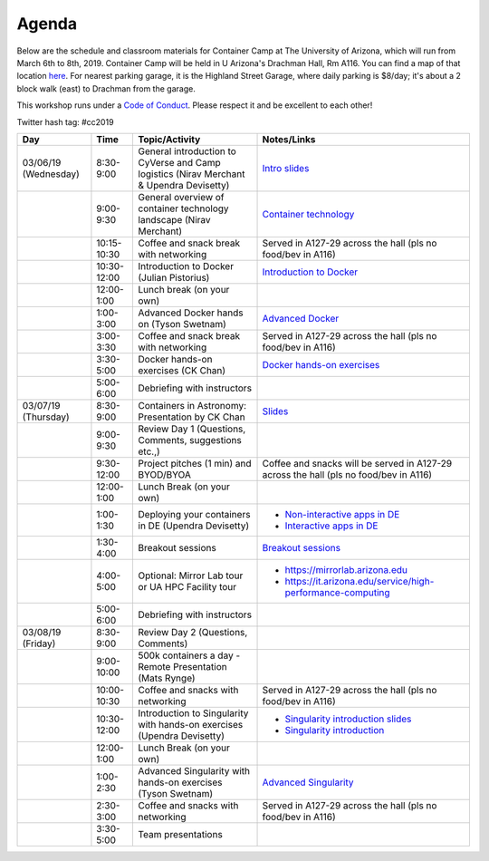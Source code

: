 **Agenda**
==========

Below are the schedule and classroom materials for Container Camp at The University of Arizona, which will run from March 6th to 8th, 2019. Container Camp will be held in U Arizona's Drachman Hall, Rm A116.  You can find a map of that location `here <https://goo.gl/7Yv4PA>`_. For nearest parking garage, it is the Highland Street Garage, where daily parking is $8/day; it's about a 2 block walk (east) to Drachman from the garage.

This workshop runs under a `Code of Conduct <../getting_started/main.html>`_. Please respect it and be excellent to each other!

Twitter hash tag: #cc2019

.. list-table::
    :header-rows: 1

    * - Day
      - Time
      - Topic/Activity
      - Notes/Links
    * - 03/06/19 (Wednesday)
      - 8:30-9:00
      - General introduction to CyVerse and Camp logistics (Nirav Merchant & Upendra Devisetty)
      - `Intro slides <https://docs.google.com/presentation/d/1shHJKmmLO8VfBfhhhm7cjFhD-5F1b-2fHWtRtaW-pIA/edit?usp=sharing>`_
    * - 
      - 9:00-9:30
      - General overview of container technology landscape (Nirav Merchant)
      - `Container technology <https://docs.google.com/presentation/d/1shHJKmmLO8VfBfhhhm7cjFhD-5F1b-2fHWtRtaW-pIA/edit#slide=id.g34b8be3335_0_86>`_
    * - 
      - 10:15-10:30
      - Coffee and snack break with networking
      - Served in A127-29 across the hall (pls no food/bev in A116)
    * - 
      - 10:30-12:00
      - Introduction to Docker (Julian Pistorius)
      - `Introduction to Docker <../docker/dockerintro.html>`_
    * -
      - 12:00-1:00
      - Lunch break (on your own)
      -
    * - 
      - 1:00-3:00
      - Advanced Docker hands on (Tyson Swetnam) 
      - `Advanced Docker <../docker/dockeradvanced.html>`_ 
    * - 
      - 3:00-3:30
      - Coffee and snack break with networking
      - Served in A127-29 across the hall (pls no food/bev in A116)
    * - 
      - 3:30-5:00
      - Docker hands-on exercises (CK Chan) 
      - `Docker hands-on exercises <../docker/dockerhandson.html>`_
    * - 
      - 5:00-6:00
      - Debriefing with instructors
      - 
    * - 03/07/19 (Thursday)
      - 8:30-9:00
      - Containers in Astronomy: Presentation by CK Chan
      - `Slides <http://fermi.myds.me/scratch/2019_CyVerse_Container_Camp.pdf>`_
    * - 
      - 9:00-9:30 
      - Review Day 1 (Questions, Comments, suggestions etc.,)
      -
    * -
      - 9:30-12:00
      - Project pitches (1 min) and BYOD/BYOA
      - Coffee and snacks will be served in A127-29 across the hall (pls no food/bev in A116)
    * -
      - 12:00-1:00
      - Lunch Break (on your own)
      -
    * - 
      - 1:00-1:30
      - Deploying your containers in DE (Upendra Devisetty)
      - - `Non-interactive apps in DE <https://learning.cyverse.org/projects/container_camp_workshop_2019/en/latest/cyverse/de_docker.html>`_
        - `Interactive apps in DE <https://learning.cyverse.org/projects/container_camp_workshop_2019/en/latest/cyverse/vice_docker.html>`_
    * - 
      - 1:30-4:00
      - Breakout sessions 
      - `Breakout sessions <../topics/breakout_session.html>`_
    * - 
      - 4:00-5:00
      - Optional: Mirror Lab tour or UA HPC Facility tour
      - - https://mirrorlab.arizona.edu
        - https://it.arizona.edu/service/high-performance-computing
    * - 
      - 5:00-6:00
      - Debriefing with instructors
      - 
    * - 03/08/19 (Friday)
      - 8:30-9:00
      - Review Day 2 (Questions, Comments)
      -
    * - 
      - 9:00-10:00
      - 500k containers a day - Remote Presentation (Mats Rynge)
      -
    * -
      - 10:00-10:30
      - Coffee and snacks with networking
      - Served in A127-29 across the hall (pls no food/bev in A116)
    * -
      - 10:30-12:00
      - Introduction to Singularity with hands-on exercises (Upendra Devisetty)
      - - `Singularity introduction slides <https://docs.google.com/presentation/d/1qcdR9-4gNhkcNaH7jXthZjgwS1p6RCvDRh5kEoy3v8s/edit?usp=sharing>`_
        - `Singularity introduction <../singularity/singularityintro.html>`_
    * -
      - 12:00-1:00
      - Lunch Break (on your own)
      -
    * - 
      - 1:00-2:30
      - Advanced Singularity with hands-on exercises (Tyson Swetnam)
      - `Advanced Singularity <../singularity/singularityadvanced.html>`_
    * - 
      - 2:30-3:00
      - Coffee and snacks with networking
      - Served in A127-29 across the hall (pls no food/bev in A116)
    * - 
      - 3:30-5:00
      - Team presentations
      -